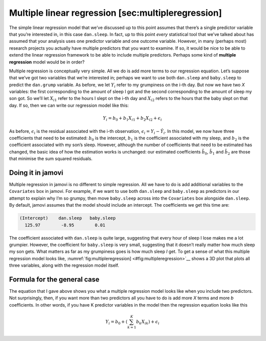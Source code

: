 .. sectionauthor:: `Danielle J. Navarro <https://djnavarro.net/>`_ and `David R. Foxcroft <https://www.davidfoxcroft.com/>`_

Multiple linear regression [sec:multipleregression]
---------------------------------------------------

The simple linear regression model that we’ve discussed up to this point
assumes that there’s a single predictor variable that you’re interested
in, in this case ``dan.sleep``. In fact, up to this point *every*
statistical tool that we’ve talked about has assumed that your analysis
uses one predictor variable and one outcome variable. However, in many
(perhaps most) research projects you actually have multiple predictors
that you want to examine. If so, it would be nice to be able to extend
the linear regression framework to be able to include multiple
predictors. Perhaps some kind of **multiple regression** model would be
in order?

Multiple regression is conceptually very simple. All we do is add more
terms to our regression equation. Let’s suppose that we’ve got two
variables that we’re interested in; perhaps we want to use both
``dan.sleep`` and ``baby.sleep`` to predict the ``dan.grump`` variable.
As before, we let :math:`Y_i` refer to my grumpiness on the i-th
day. But now we have two *X* variables: the first corresponding to
the amount of sleep I got and the second corresponding to the amount of
sleep my son got. So we’ll let :math:`X_{i1}` refer to the hours I slept
on the i-th day and :math:`X_{i2}` refers to the hours that the
baby slept on that day. If so, then we can write our regression model
like this:

.. math:: Y_i = b_0 + b_1 X_{i1} + b_2 X_{i2} + \epsilon_i

As before, :math:`\epsilon_i` is the residual associated with the
i-th observation, :math:`\epsilon_i = {Y}_i - \hat{Y}_i`. In
this model, we now have three coefficients that need to be estimated:
:math:`b_0` is the intercept, :math:`b_1` is the coefficient associated
with my sleep, and :math:`b_2` is the coefficient associated with my
son’s sleep. However, although the number of coefficients that need to
be estimated has changed, the basic idea of how the estimation works is
unchanged: our estimated coefficients :math:`\hat{b}_0`,
:math:`\hat{b}_1` and :math:`\hat{b}_2` are those that minimise the sum
squared residuals.

Doing it in jamovi
~~~~~~~~~~~~~~~~~~

Multiple regression in jamovi is no different to simple regression. All
we have to do is add additional variables to the ``Covariates`` box in
jamovi. For example, if we want to use both ``dan.sleep`` and
``baby.sleep`` as predictors in our attempt to explain why I’m so
grumpy, then move ``baby.sleep`` across into the ``Covariates`` box
alongside ``dan.sleep``. By default, jamovi assumes that the model
should include an intercept. The coefficients we get this time are:

.. code-block::

   (Intercept)    dan.sleep   baby.sleep  
     125.97        -8.95        0.01  

The coefficient associated with ``dan.sleep`` is quite large, suggesting
that every hour of sleep I lose makes me a lot grumpier. However, the
coefficient for ``baby.sleep`` is very small, suggesting that it doesn’t
really matter how much sleep my son gets. What matters as far as my
grumpiness goes is how much sleep *I* get. To get a sense of what this
multiple regression model looks like,
:numref:`fig:multipleregression] <#fig:multipleregression>`__ shows a 3D
plot that plots all three variables, along with the regression model
itself.

Formula for the general case
~~~~~~~~~~~~~~~~~~~~~~~~~~~~

The equation that I gave above shows you what a multiple regression
model looks like when you include two predictors. Not surprisingly,
then, if you want more than two predictors all you have to do is add
more *X* terms and more *b* coefficients. In other words, if
you have K predictor variables in the model then the regression
equation looks like this

.. math:: Y_i = b_0 + \left( \sum_{k=1}^K b_{k} X_{ik} \right) + \epsilon_i
